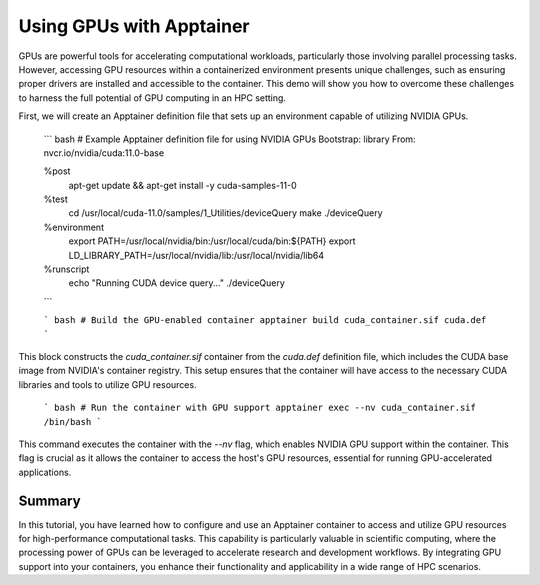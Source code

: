 Using GPUs with Apptainer
=========================

.. objectives::

   * Understand how to access and utilize GPU resources within an Apptainer container.
   * Learn to configure an Apptainer container for running applications that require GPU computation.
   * Develop skills to integrate GPU-based processing within containerized scientific workflows.

   This demo will guide you through the process of configuring and running an Apptainer container that utilizes GPUs, which is essential for high-performance computing tasks that require significant computational power, such as deep learning and large-scale data processing. Utilizing GPUs within containers can dramatically increase the efficiency and speed of these computations.

.. prerequisites::

   * Access to an HPC system with NVIDIA GPUs installed.
   * Apptainer installed on the HPC system.
   * Basic understanding of containerization and GPU computing principles.

GPUs are powerful tools for accelerating computational workloads, particularly those involving parallel processing tasks. However, accessing GPU resources within a containerized environment presents unique challenges, such as ensuring proper drivers are installed and accessible to the container. This demo will show you how to overcome these challenges to harness the full potential of GPU computing in an HPC setting.

First, we will create an Apptainer definition file that sets up an environment capable of utilizing NVIDIA GPUs.

   ``` bash
   # Example Apptainer definition file for using NVIDIA GPUs
   Bootstrap: library
   From: nvcr.io/nvidia/cuda:11.0-base
   
   %post
       apt-get update && apt-get install -y cuda-samples-11-0
   
   %test
       cd /usr/local/cuda-11.0/samples/1_Utilities/deviceQuery
       make
       ./deviceQuery
   
   %environment
       export PATH=/usr/local/nvidia/bin:/usr/local/cuda/bin:${PATH}
       export LD_LIBRARY_PATH=/usr/local/nvidia/lib:/usr/local/nvidia/lib64

   %runscript
       echo "Running CUDA device query..."
       ./deviceQuery
   ```

   ``` bash
   # Build the GPU-enabled container
   apptainer build cuda_container.sif cuda.def
   ```

This block constructs the `cuda_container.sif` container from the `cuda.def` definition file, which includes the CUDA base image from NVIDIA's container registry. This setup ensures that the container will have access to the necessary CUDA libraries and tools to utilize GPU resources.

   ``` bash
   # Run the container with GPU support
   apptainer exec --nv cuda_container.sif /bin/bash
   ```

This command executes the container with the `--nv` flag, which enables NVIDIA GPU support within the container. This flag is crucial as it allows the container to access the host's GPU resources, essential for running GPU-accelerated applications.

Summary
-------
In this tutorial, you have learned how to configure and use an Apptainer container to access and utilize GPU resources for high-performance computational tasks. This capability is particularly valuable in scientific computing, where the processing power of GPUs can be leveraged to accelerate research and development workflows. By integrating GPU support into your containers, you enhance their functionality and applicability in a wide range of HPC scenarios.